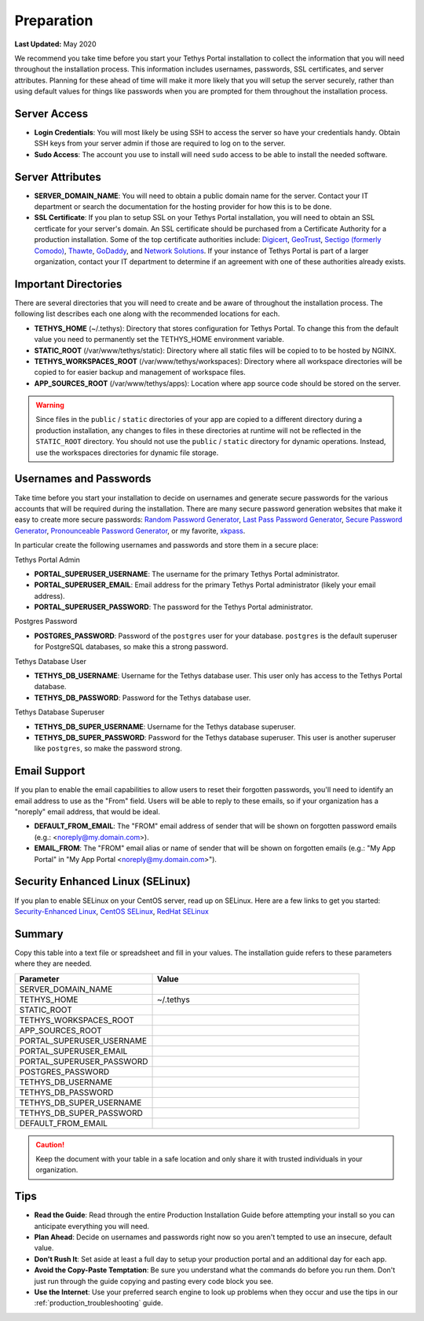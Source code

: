 .. _production_preparation:

***********
Preparation
***********

**Last Updated:** May 2020

We recommend you take time before you start your Tethys Portal installation to collect the information that you will need throughout the installation process. This information includes usernames, passwords, SSL certificates, and server attributes. Planning for these ahead of time will make it more likely that you will setup the server securely, rather than using default values for things like passwords when you are prompted for them throughout the installation process.

Server Access
=============

* **Login Credentials**: You will most likely be using SSH to access the server so have your credentials handy. Obtain SSH keys from your server admin if those are required to log on to the server.
* **Sudo Access**: The account you use to install will need ``sudo`` access to be able to install the needed software.

Server Attributes
=================

* **SERVER_DOMAIN_NAME**: You will need to obtain a public domain name for the server. Contact your IT department or search the documentation for the hosting provider for how this is to be done.
* **SSL Certificate**: If you plan to setup SSL on your Tethys Portal installation, you will need to obtain an SSL certficate for your server's domain. An SSL certificate should be purchased from a Certificate Authority for a production installation. Some of the top certificate authorities include: `Digicert <https://www.digicert.com/>`_, `GeoTrust <https://www.geotrust.com/ssl/>`_, `Sectigo (formerly Comodo) <https://sectigo.com/>`_, `Thawte <https://www.thawte.com/>`_, `GoDaddy <https://www.godaddy.com/web-security/ssl-certificate>`_, and `Network Solutions <https://www.networksolutions.com/SSL-certificates/index.jsp>`_. If your instance of Tethys Portal is part of a larger organization, contact your IT department to determine if an agreement with one of these authorities already exists.

Important Directories
=====================

There are several directories that you will need to create and be aware of throughout the installation process. The following list describes each one along with the recommended locations for each.

* **TETHYS_HOME** (~/.tethys): Directory that stores configuration for Tethys Portal. To change this from the default value you need to permanently set the TETHYS_HOME environment variable.
* **STATIC_ROOT** (/var/www/tethys/static): Directory where all static files will be copied to to be hosted by NGINX.
* **TETHYS_WORKSPACES_ROOT** (/var/www/tethys/workspaces): Directory where all workspace directories will be copied to for easier backup and management of workspace files.
* **APP_SOURCES_ROOT** (/var/www/tethys/apps): Location where app source code should be stored on the server.

.. warning::

    Since files in the ``public`` / ``static`` directories of your app are copied to a different directory during a production installation, any changes to files in these directories at runtime will not be reflected in the ``STATIC_ROOT`` directory. You should not use the ``public`` / ``static`` directory for dynamic operations. Instead, use the workspaces directories for dynamic file storage.

Usernames and Passwords
=======================

Take time before you start your installation to decide on usernames and generate secure passwords for the various accounts that will be required during the installation. There are many secure password generation websites that make it easy to create more secure passwords: `Random Password Generator <https://www.random.org/passwords/>`_, `Last Pass Password Generator <https://www.lastpass.com/password-generator>`_, `Secure Password Generator <https://passwordsgenerator.net/>`_, `Pronounceable Password Generator <https://www.warpconduit.net/password-generator/>`_, or my favorite, `xkpass <https://xkpasswd.net/s/>`_.

In particular create the following usernames and passwords and store them in a secure place:

Tethys Portal Admin

* **PORTAL_SUPERUSER_USERNAME**: The username for the primary Tethys Portal administrator.
* **PORTAL_SUPERUSER_EMAIL**: Email address for the primary Tethys Portal administrator (likely your email address).
* **PORTAL_SUPERUSER_PASSWORD**: The password for the Tethys Portal administrator.

Postgres Password

* **POSTGRES_PASSWORD**: Password of the ``postgres`` user for your database. ``postgres`` is the default superuser for PostgreSQL databases, so make this a strong password.

Tethys Database User

* **TETHYS_DB_USERNAME**: Username for the Tethys database user. This user only has access to the Tethys Portal database.
* **TETHYS_DB_PASSWORD**: Password for the Tethys database user.

Tethys Database Superuser

* **TETHYS_DB_SUPER_USERNAME**: Username for the Tethys database superuser.
* **TETHYS_DB_SUPER_PASSWORD**: Password for the Tethys database superuser. This user is another superuser like ``postgres``, so make the password strong.

Email Support
=============

If you plan to enable the email capabilities to allow users to reset their forgotten passwords, you'll need to identify an email address to use as the "From" field. Users will be able to reply to these emails, so if your organization has a "noreply" email address, that would be ideal.

* **DEFAULT_FROM_EMAIL**: The "FROM" email address of sender that will be shown on forgotten password emails (e.g.: <noreply@my.domain.com>).
* **EMAIL_FROM**: The "FROM" email alias or name of sender that will be shown on forgotten emails (e.g.: "My App Portal" in "My App Portal <noreply@my.domain.com>").

Security Enhanced Linux (SELinux)
=================================

If you plan to enable SELinux on your CentOS server, read up on SELinux. Here are a few links to get you started: `Security-Enhanced Linux <https://en.wikipedia.org/wiki/Security-Enhanced_Linux>`_, `CentOS SELinux <https://wiki.centos.org/HowTos/SELinux>`_, `RedHat SELinux <https://access.redhat.com/documentation/en-us/red_hat_enterprise_linux/5/html/deployment_guide/ch-selinux>`_

Summary
=======

Copy this table into a text file or spreadsheet and fill in your values. The installation guide refers to these parameters where they are needed.

.. list-table::
    :widths: 2 3
    :header-rows: 1

    * - Parameter
      - Value
    * - SERVER_DOMAIN_NAME
      -
    * - TETHYS_HOME
      - ~/.tethys
    * - STATIC_ROOT
      - 
    * - TETHYS_WORKSPACES_ROOT
      -
    * - APP_SOURCES_ROOT
      -
    * - PORTAL_SUPERUSER_USERNAME
      -
    * - PORTAL_SUPERUSER_EMAIL
      -
    * - PORTAL_SUPERUSER_PASSWORD
      -
    * - POSTGRES_PASSWORD
      -
    * - TETHYS_DB_USERNAME
      -
    * - TETHYS_DB_PASSWORD
      -
    * - TETHYS_DB_SUPER_USERNAME
      -
    * - TETHYS_DB_SUPER_PASSWORD
      -
    * - DEFAULT_FROM_EMAIL
      -

.. caution::

    Keep the document with your table in a safe location and only share it with trusted individuals in your organization.


Tips
====

* **Read the Guide**: Read through the entire Production Installation Guide before attempting your install so you can anticipate everything you will need.
* **Plan Ahead**: Decide on usernames and passwords right now so you aren't tempted to use an insecure, default value.
* **Don't Rush It**: Set aside at least a full day to setup your production portal and an additional day for each app.
* **Avoid the Copy-Paste Temptation**: Be sure you understand what the commands do before you run them. Don't just run through the guide copying and pasting every code block you see.
* **Use the Internet**: Use your preferred search engine to look up problems when they occur and use the tips in our :ref:`production_troubleshooting` guide.

